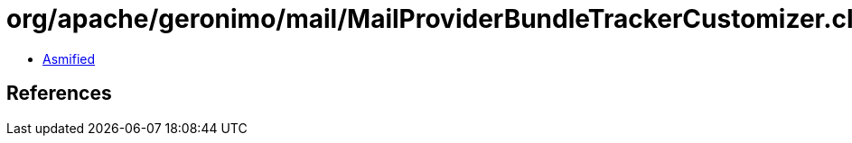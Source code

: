 = org/apache/geronimo/mail/MailProviderBundleTrackerCustomizer.class

 - link:MailProviderBundleTrackerCustomizer-asmified.java[Asmified]

== References

